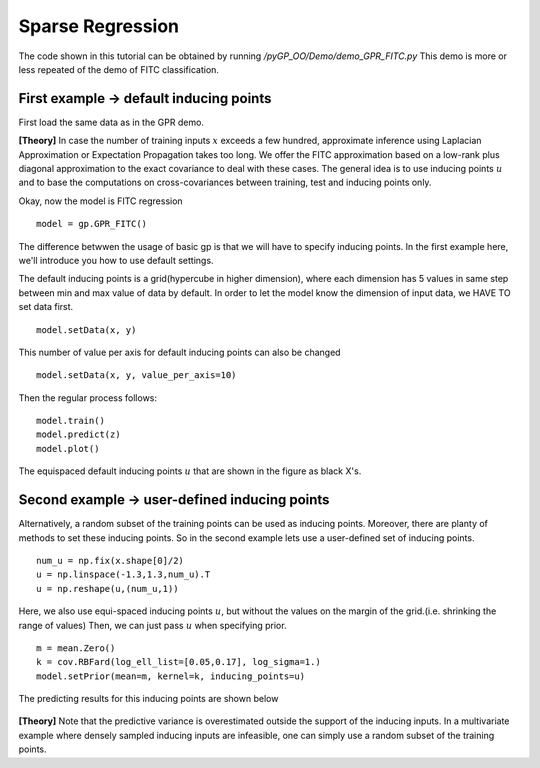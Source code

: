 Sparse Regression
=========================

The code shown in this tutorial can be obtained by running */pyGP_OO/Demo/demo_GPR_FITC.py*
This demo is more or less repeated of the demo of FITC classification.

First example -> default inducing points
-------------------
First load the same data as in the GPR demo.

**[Theory]**
In case the number of training inputs :math:`x` exceeds a few hundred, approximate inference using Laplacian Approximation or Expectation Propagation takes too long. We offer the FITC approximation 
based on a low-rank plus diagonal approximation to the exact covariance to deal with these cases. The general idea is to use inducing points 
:math:`u` and to base the computations on cross-covariances between training, test and inducing points only.

Okay, now the model is FITC regression ::

	model = gp.GPR_FITC()  

The difference betwwen the usage of basic gp is that we will have to specify inducing points.
In the first example here, we'll introduce you how to use default settings.

The default inducing points is a grid(hypercube in higher dimension), where each dimension has 5 values in same step between min and max value of data by default. In order to let the model know the dimension of input data, we HAVE TO set data first. ::

    model.setData(x, y)

This number of value per axis for default inducing points can also be changed ::

    model.setData(x, y, value_per_axis=10)

Then the regular process follows: ::

	model.train()            
	model.predict(z)
	model.plot()

.. figure:: _images/d3_1.png
   :height: 600 px
   :width: 800 px
   :align: center
   :scale: 70 %

The equispaced default inducing points :math:`u` that are shown in the figure as black X's.


Second example -> user-defined inducing points
-----------------------------

Alternatively, a random subset of the training points can be used as inducing points. Moreover, there are planty of methods to set these inducing points.
So in the second example lets use a user-defined set of inducing points. ::

	num_u = np.fix(x.shape[0]/2)
	u = np.linspace(-1.3,1.3,num_u).T
	u = np.reshape(u,(num_u,1))

Here, we also use equi-spaced inducing points :math:`u`, but without the values on the margin of the grid.(i.e. shrinking the range of values) Then, we can just pass :math:`u` when specifying prior. ::

	m = mean.Zero()
	k = cov.RBFard(log_ell_list=[0.05,0.17], log_sigma=1.)
	model.setPrior(mean=m, kernel=k, inducing_points=u) 

The predicting results for this inducing points are shown below

.. figure:: _images/d3_2.png
   :height: 600 px
   :width: 800 px
   :align: center
   :scale: 70 %

**[Theory]**
Note that the predictive variance is 
overestimated outside the support of the inducing inputs. In a multivariate example where densely sampled inducing inputs are infeasible, one can simply use a random subset of the training points.
